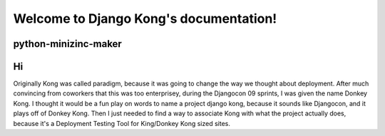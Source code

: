 Welcome to Django Kong's documentation!
=======================================

python-minizinc-maker
-----------------
Hi
----------------------

Originally Kong was called paradigm, because it was going to change the way we thought about deployment. After much convincing from coworkers that this was too enterprisey, during the Djangocon 09 sprints, I was given the name Donkey Kong. I thought it would be a fun play on words to name a project django kong, because it sounds like Djangocon, and it plays off of Donkey Kong. Then I just needed to find a way to associate Kong with what the project actually does, because it's a Deployment Testing Tool for King/Donkey Kong sized sites.

